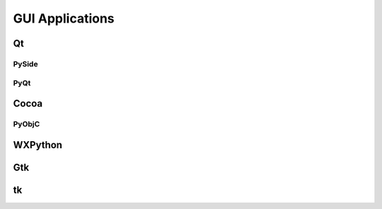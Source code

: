 GUI Applications
================


Qt
::

PySide
------

PyQt
----


Cocoa
:::::

PyObjC
------


WXPython
::::::::

Gtk
:::

tk
::